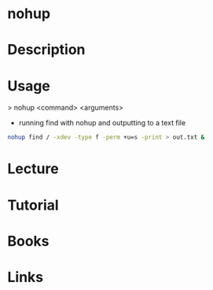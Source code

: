 #+TAGS: nohup no_hang_up


* nohup
* Description
* Usage
> nohup <command> <arguments>

- running find with nohup and outputting to a text file
#+BEGIN_SRC sh
nohup find / -xdev -type f -perm +u=s -print > out.txt &
#+END_SRC

* Lecture
* Tutorial
* Books
* Links

